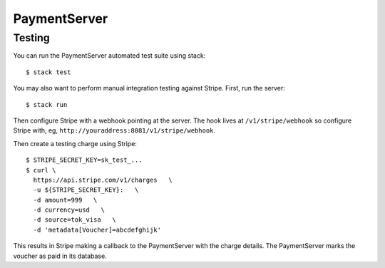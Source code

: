 PaymentServer
=============

Testing
-------

You can run the PaymentServer automated test suite using stack::

  $ stack test

You may also want to perform manual integration testing against Stripe.
First, run the server::

  $ stack run

Then configure Stripe with a webhook pointing at the server.
The hook lives at ``/v1/stripe/webhook`` so configure Stripe with,
eg, ``http://youraddress:8081/v1/stripe/webhook``.

Then create a testing charge using Stripe::

   $ STRIPE_SECRET_KEY=sk_test_...
   $ curl \
     https://api.stripe.com/v1/charges   \
     -u ${STRIPE_SECRET_KEY}:   \
     -d amount=999   \
     -d currency=usd   \
     -d source=tok_visa   \
     -d 'metadata[Voucher]=abcdefghijk'

This results in Stripe making a callback to the PaymentServer with the charge details.
The PaymentServer marks the voucher as paid in its database.
